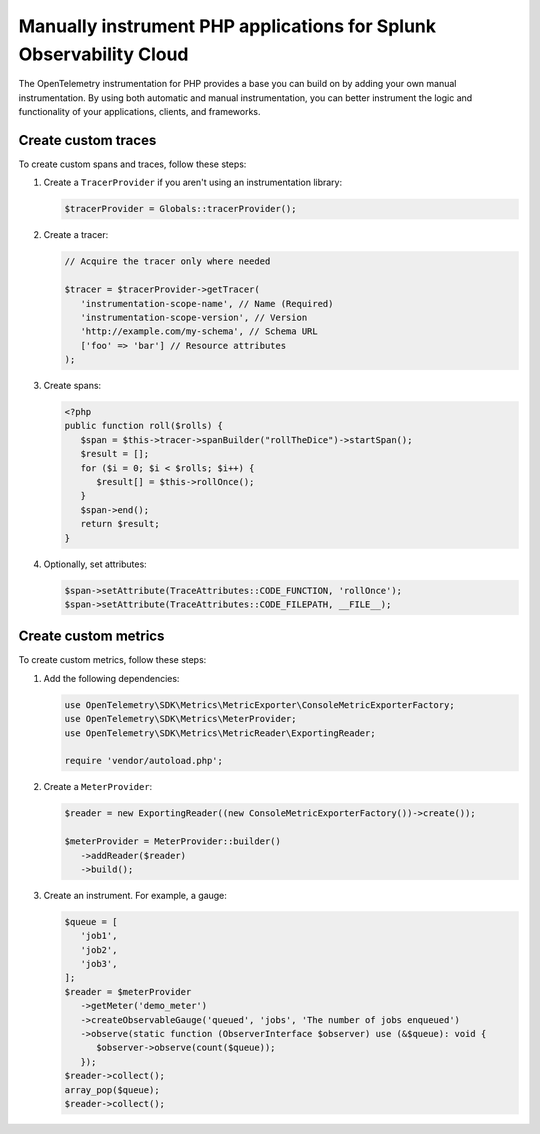 .. _manual-php-otel-instrumentation:

********************************************************************
Manually instrument PHP applications for Splunk Observability Cloud
********************************************************************

.. meta::
   :description: Manually instrument your PHP application to add custom attributes to spans or manually generate metrics. Keep reading to learn how to manually instrument your PHP application for Splunk Observability Cloud.

The OpenTelemetry instrumentation for PHP provides a base you can build on by adding your own manual instrumentation. By using both automatic and manual instrumentation, you can better instrument the logic and functionality of your applications, clients, and frameworks.

.. _custom-traces-otel-php:

Create custom traces
===============================

To create custom spans and traces, follow these steps:

1. Create a ``TracerProvider`` if you aren't using an instrumentation library:

   .. code-block:: php

      $tracerProvider = Globals::tracerProvider();

2. Create a tracer:

   .. code-block:: php

      // Acquire the tracer only where needed

      $tracer = $tracerProvider->getTracer(
         'instrumentation-scope-name', // Name (Required)
         'instrumentation-scope-version', // Version
         'http://example.com/my-schema', // Schema URL
         ['foo' => 'bar'] // Resource attributes
      );

3. Create spans:

   .. code:: php

      <?php
      public function roll($rolls) {
         $span = $this->tracer->spanBuilder("rollTheDice")->startSpan();
         $result = [];
         for ($i = 0; $i < $rolls; $i++) {
            $result[] = $this->rollOnce();
         }
         $span->end();
         return $result;
      }

4. Optionally, set attributes:

   .. code:: php

      $span->setAttribute(TraceAttributes::CODE_FUNCTION, 'rollOnce');
      $span->setAttribute(TraceAttributes::CODE_FILEPATH, __FILE__);


.. _custom-metrics-otel-php:

Create custom metrics
===============================

To create custom metrics, follow these steps:

1. Add the following dependencies:

   .. code:: php

      use OpenTelemetry\SDK\Metrics\MetricExporter\ConsoleMetricExporterFactory;
      use OpenTelemetry\SDK\Metrics\MeterProvider;
      use OpenTelemetry\SDK\Metrics\MetricReader\ExportingReader;

      require 'vendor/autoload.php';

2. Create a ``MeterProvider``:

   .. code:: php

      $reader = new ExportingReader((new ConsoleMetricExporterFactory())->create());

      $meterProvider = MeterProvider::builder()
         ->addReader($reader)
         ->build();

3. Create an instrument. For example, a gauge:

   .. code:: php

      $queue = [
         'job1',
         'job2',
         'job3',
      ];
      $reader = $meterProvider
         ->getMeter('demo_meter')
         ->createObservableGauge('queued', 'jobs', 'The number of jobs enqueued')
         ->observe(static function (ObserverInterface $observer) use (&$queue): void {
            $observer->observe(count($queue));
         });
      $reader->collect();
      array_pop($queue);
      $reader->collect();
